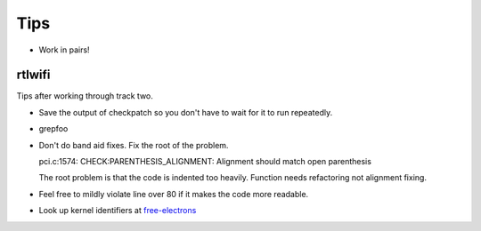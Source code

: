 ====
Tips
====

* Work in pairs!


rtlwifi
-------

Tips after working through track two.

* Save the output of checkpatch so you don't have to wait for it to run repeatedly.

* grepfoo 

  .. code: bash
      
     cat ~/scratch/checkpatch.out | grep WARNING | grep -v 'line over 80' 
 
* Don't do band aid fixes. Fix the root of the problem.

  pci.c:1574: CHECK:PARENTHESIS_ALIGNMENT: Alignment should match open parenthesis

  The root problem is that the code is indented too heavily. Function needs refactoring not
  alignment fixing.

* Feel free to mildly violate line over 80 if it makes the code more readable.

  .. code: bash
     
     efuse.c:255: WARNING:ALLOC_WITH_MULTIPLY: Prefer kcalloc over kzalloc with multiply
     efuse.c:259: WARNING:ALLOC_WITH_MULTIPLY: Prefer kcalloc over kzalloc with multiply


  .. code: bash   

     for (i = 0; i < EFUSE_MAX_WORD_UNIT; i++) {
             efuse_word[i] = kcalloc(efuse_max_section, sizeof(u16), GFP_ATOMIC);
             if (!efuse_word[i])
                     goto done;
     }

* Look up kernel identifiers at free-electrons_

.. _free-electrons: http://elixir.free-electrons.com/linux/latest/ident

  

